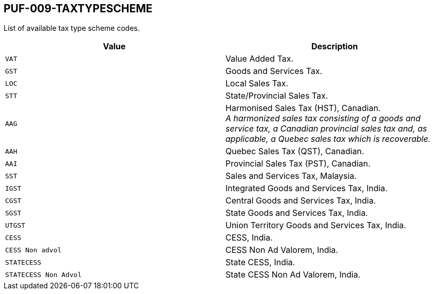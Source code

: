 == PUF-009-TAXTYPESCHEME

List of available tax type scheme codes.

|===
|Value |Description

|`VAT`
|Value Added Tax.

|`GST`
|Goods and Services Tax.

|`LOC`
|Local Sales Tax.

|`STT`
|State/Provincial Sales Tax.

|`AAG`
|Harmonised Sales Tax (HST), Canadian. +
_A harmonized sales tax consisting of a goods and service tax, a Canadian provincial sales tax and, as applicable, a Quebec sales tax which is recoverable._

|`AAH`
|Quebec Sales Tax (QST), Canadian.

|`AAI`
|Provincial Sales Tax (PST), Canadian.

|`SST`
|Sales and Services Tax, Malaysia.

|`IGST`
|Integrated Goods and Services Tax, India.

|`CGST`
|Central Goods and Services Tax, India.

|`SGST`
|State Goods and Services Tax, India.

|`UTGST`
|Union Territory Goods and Services Tax, India.

|`CESS`
|CESS, India.

|`CESS Non advol`
|CESS Non Ad Valorem, India.

|`STATECESS`
|State CESS, India.

|`STATECESS Non Advol`
|State CESS Non Ad Valorem, India.

|===